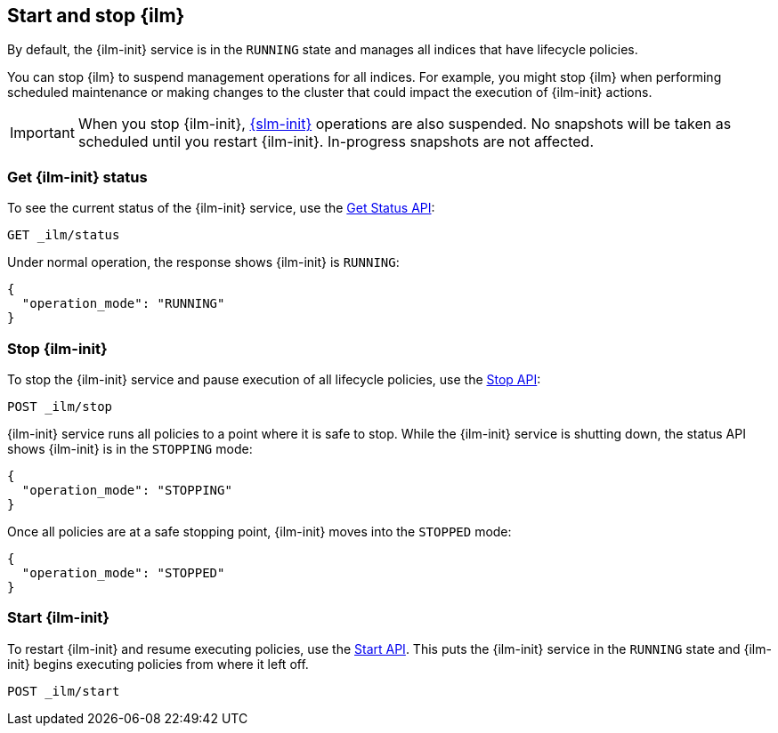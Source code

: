 [role="xpack"]
[[start-stop-ilm]]
== Start and stop {ilm}

By default, the {ilm-init} service is in the `RUNNING` state and manages 
all indices that have lifecycle policies. 

You can stop {ilm} to suspend management operations for all indices.
For example, you might stop {ilm} when performing scheduled maintenance or making
changes to the cluster that could impact the execution of {ilm-init} actions.

IMPORTANT: When you stop {ilm-init}, <<automate-snapshots-slm,{slm-init}>> 
operations are also suspended. 
No snapshots will be taken as scheduled until you restart {ilm-init}.
In-progress snapshots are not affected.

[discrete]
[[get-ilm-status]]
=== Get {ilm-init} status

To see the current status of the {ilm-init} service, use the <<ilm-get-status,Get Status API>>:

////
[source,console]
--------------------------------------------------
PUT _ilm/policy/my_policy
{
  "policy": {
    "phases": {
      "warm": {
        "min_age": "10d",
        "actions": {
          "forcemerge": {
            "max_num_segments": 1
          }
        }
      },
      "delete": {
        "min_age": "30d",
        "actions": {
          "delete": {}
        }
      }
    }
  }
}

PUT my-index-000001
{
  "settings": {
    "index.lifecycle.name": "my_policy"
  }
}
--------------------------------------------------
////

[source,console]
--------------------------------------------------
GET _ilm/status
--------------------------------------------------

Under normal operation, the response shows {ilm-init} is `RUNNING`:

[source,console-result]
--------------------------------------------------
{
  "operation_mode": "RUNNING"
}
--------------------------------------------------



[discrete]
[[stop-ilm]]
=== Stop {ilm-init}

To stop the {ilm-init} service and pause execution of all lifecycle policies, 
use the <<ilm-stop,Stop API>>:

[source,console]
--------------------------------------------------
POST _ilm/stop
--------------------------------------------------
// TEST[continued]

{ilm-init} service runs all policies to a point where it is safe to stop. 
While the {ilm-init} service is shutting down, 
the status API shows {ilm-init} is in the `STOPPING` mode:

////
[source,console]
--------------------------------------------------
GET _ilm/status
--------------------------------------------------
// TEST[continued]
////

[source,console-result]
--------------------------------------------------
{
  "operation_mode": "STOPPING"
}
--------------------------------------------------
// TESTRESPONSE[s/"STOPPING"/$body.operation_mode/]

Once all policies are at a safe stopping point, {ilm-init} moves into the `STOPPED` mode:

////
[source,console]
--------------------------------------------------
PUT trigger_ilm_cs_action

GET _ilm/status
--------------------------------------------------
// TEST[continued]
////

[source,console-result]
--------------------------------------------------
{
  "operation_mode": "STOPPED"
}
--------------------------------------------------
// TESTRESPONSE[s/"STOPPED"/$body.operation_mode/]

[discrete]
=== Start {ilm-init}

To restart {ilm-init} and resume executing policies, use the <<ilm-start, Start API>>.
This puts the  {ilm-init} service in the `RUNNING` state and 
{ilm-init} begins executing policies from where it left off.

[source,console]
--------------------------------------------------
POST _ilm/start
--------------------------------------------------
// TEST[continued]


